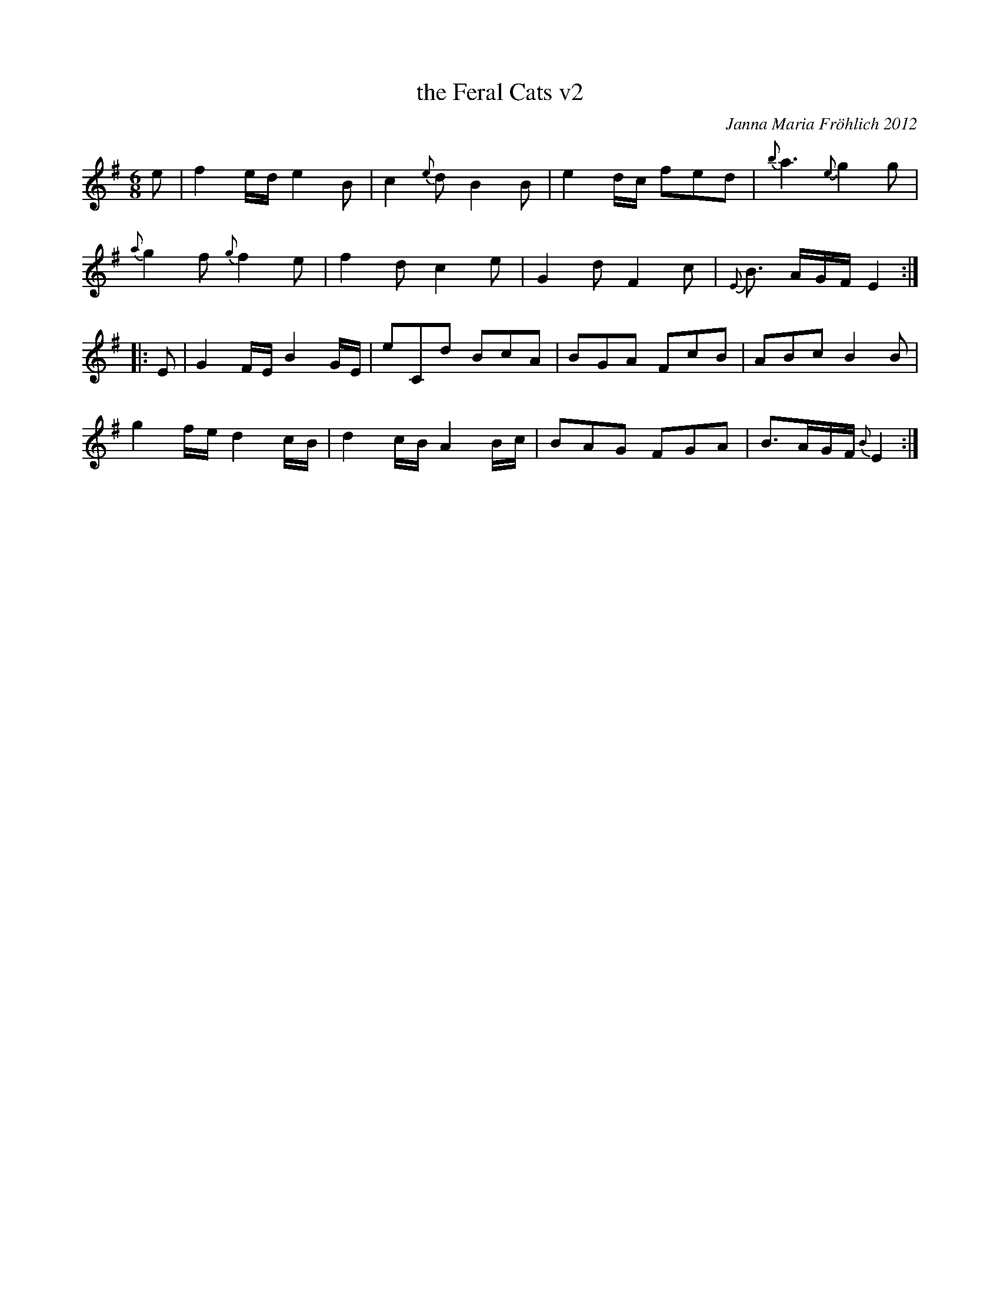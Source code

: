 X: 1
T: the Feral Cats v2
C: Janna Maria Fr\"ohlich 2012
R: jig
Z: 2015 John Chambers <jc:trillian.mit.edu>
N: "To Fellswater -- In honor of the wild cats that roam from my back yard to Roslindale Village!"
M: 6/8
L: 1/8
K: Em
%%slurgraces
e |\
f2e/d/ e2B | c2{e}d B2B | e2d/c/ fed | {b}a3 {e}g2g |
{a}g2f {g}f2e | f2d c2e | G2d F2c | {E}B> AG/F/ E2 :|
|: E |\
G2F/E/ B2G/E/ | eCd BcA | BGA FcB | ABc B2B |
g2f/e/ d2c/B/ | d2c/B/ A2B/c/ | BAG FGA | B>AG/F/ {B}E2 :|
